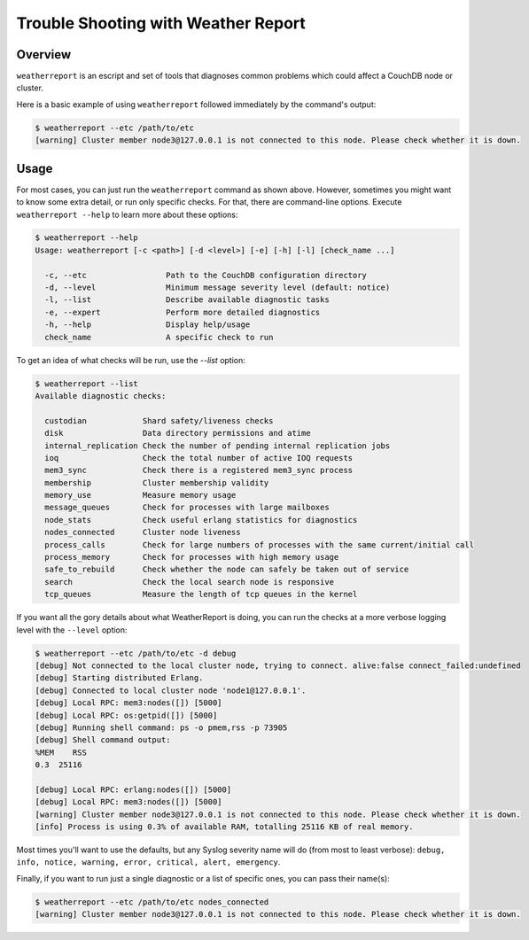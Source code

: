.. Licensed under the Apache License, Version 2.0 (the "License"); you may not
.. use this file except in compliance with the License. You may obtain a copy of
.. the License at
..
..   http://www.apache.org/licenses/LICENSE-2.0
..
.. Unless required by applicable law or agreed to in writing, software
.. distributed under the License is distributed on an "AS IS" BASIS, WITHOUT
.. WARRANTIES OR CONDITIONS OF ANY KIND, either express or implied. See the
.. License for the specific language governing permissions and limitations under
.. the License.

.. _cluster/troubleshooting:

====================================
Trouble Shooting with Weather Report
====================================

.. _cluster/troubleshooting/overview:

Overview
========

``weatherreport`` is an escript and set of tools that diagnoses common
problems which could affect a CouchDB node or cluster.

Here is a basic example of using ``weatherreport`` followed immediately
by the command's output:

.. code-block:: bash

    $ weatherreport --etc /path/to/etc
    [warning] Cluster member node3@127.0.0.1 is not connected to this node. Please check whether it is down.

.. _cluster/troubleshooting/usage:

Usage
=====

For most cases, you can just run the ``weatherreport`` command as
shown above.  However, sometimes you might want to know some extra
detail, or run only specific checks. For that, there are command-line
options. Execute ``weatherreport --help`` to learn more about these
options:

.. code-block:: bash

    $ weatherreport --help
    Usage: weatherreport [-c <path>] [-d <level>] [-e] [-h] [-l] [check_name ...]

      -c, --etc                 Path to the CouchDB configuration directory
      -d, --level               Minimum message severity level (default: notice)
      -l, --list                Describe available diagnostic tasks
      -e, --expert              Perform more detailed diagnostics
      -h, --help                Display help/usage
      check_name                A specific check to run

To get an idea of what checks will be run, use the `--list` option:

.. code-block:: bash

    $ weatherreport --list
    Available diagnostic checks:

      custodian            Shard safety/liveness checks
      disk                 Data directory permissions and atime
      internal_replication Check the number of pending internal replication jobs
      ioq                  Check the total number of active IOQ requests
      mem3_sync            Check there is a registered mem3_sync process
      membership           Cluster membership validity
      memory_use           Measure memory usage
      message_queues       Check for processes with large mailboxes
      node_stats           Check useful erlang statistics for diagnostics
      nodes_connected      Cluster node liveness
      process_calls        Check for large numbers of processes with the same current/initial call
      process_memory       Check for processes with high memory usage
      safe_to_rebuild      Check whether the node can safely be taken out of service
      search               Check the local search node is responsive
      tcp_queues           Measure the length of tcp queues in the kernel

If you want all the gory details about what WeatherReport is doing,
you can run the checks at a more verbose logging level with
the ``--level`` option:

.. code-block:: bash

    $ weatherreport --etc /path/to/etc -d debug
    [debug] Not connected to the local cluster node, trying to connect. alive:false connect_failed:undefined
    [debug] Starting distributed Erlang.
    [debug] Connected to local cluster node 'node1@127.0.0.1'.
    [debug] Local RPC: mem3:nodes([]) [5000]
    [debug] Local RPC: os:getpid([]) [5000]
    [debug] Running shell command: ps -o pmem,rss -p 73905
    [debug] Shell command output:
    %MEM    RSS
    0.3  25116

    [debug] Local RPC: erlang:nodes([]) [5000]
    [debug] Local RPC: mem3:nodes([]) [5000]
    [warning] Cluster member node3@127.0.0.1 is not connected to this node. Please check whether it is down.
    [info] Process is using 0.3% of available RAM, totalling 25116 KB of real memory.

Most times you'll want to use the defaults, but any Syslog severity
name will do (from most to least verbose): ``debug, info, notice,
warning, error, critical, alert, emergency``.

Finally, if you want to run just a single diagnostic or a list of
specific ones, you can pass their name(s):

.. code-block:: bash

    $ weatherreport --etc /path/to/etc nodes_connected
    [warning] Cluster member node3@127.0.0.1 is not connected to this node. Please check whether it is down.
